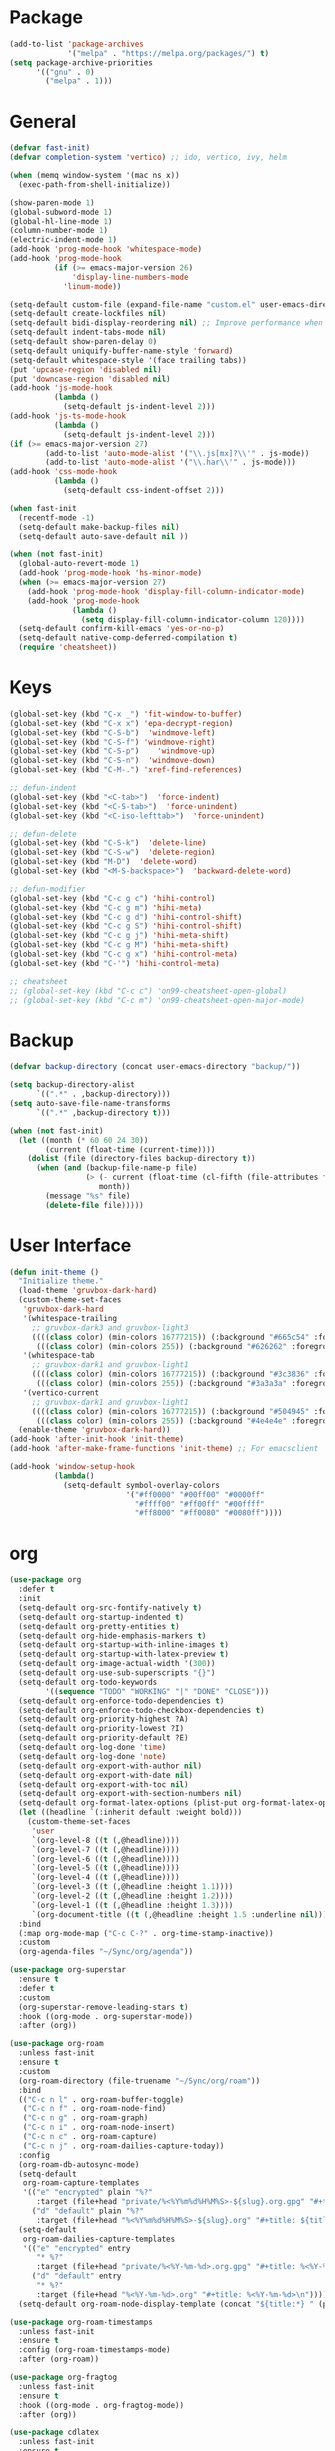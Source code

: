 * Package
#+BEGIN_SRC emacs-lisp
  (add-to-list 'package-archives
               '("melpa" . "https://melpa.org/packages/") t)
  (setq package-archive-priorities
        '(("gnu" . 0)
          ("melpa" . 1)))
#+END_SRC

* General
#+BEGIN_SRC emacs-lisp
  (defvar fast-init)
  (defvar completion-system 'vertico) ;; ido, vertico, ivy, helm

  (when (memq window-system '(mac ns x))
    (exec-path-from-shell-initialize))

  (show-paren-mode 1)
  (global-subword-mode 1)
  (global-hl-line-mode 1)
  (column-number-mode 1)
  (electric-indent-mode 1)
  (add-hook 'prog-mode-hook 'whitespace-mode)
  (add-hook 'prog-mode-hook
            (if (>= emacs-major-version 26)
                'display-line-numbers-mode
              'linum-mode))

  (setq-default custom-file (expand-file-name "custom.el" user-emacs-directory))
  (setq-default create-lockfiles nil)
  (setq-default bidi-display-reordering nil) ;; Improve performance when navigating long lines
  (setq-default indent-tabs-mode nil)
  (setq-default show-paren-delay 0)
  (setq-default uniquify-buffer-name-style 'forward)
  (setq-default whitespace-style '(face trailing tabs))
  (put 'upcase-region 'disabled nil)
  (put 'downcase-region 'disabled nil)
  (add-hook 'js-mode-hook
            (lambda ()
              (setq-default js-indent-level 2)))
  (add-hook 'js-ts-mode-hook
            (lambda ()
              (setq-default js-indent-level 2)))
  (if (>= emacs-major-version 27)
          (add-to-list 'auto-mode-alist '("\\.js[mx]?\\'" . js-mode))
          (add-to-list 'auto-mode-alist '("\\.har\\'" . js-mode)))
  (add-hook 'css-mode-hook
            (lambda ()
              (setq-default css-indent-offset 2)))

  (when fast-init
    (recentf-mode -1)
    (setq-default make-backup-files nil)
    (setq-default auto-save-default nil ))

  (when (not fast-init)
    (global-auto-revert-mode 1)
    (add-hook 'prog-mode-hook 'hs-minor-mode)
    (when (>= emacs-major-version 27)
      (add-hook 'prog-mode-hook 'display-fill-column-indicator-mode)
      (add-hook 'prog-mode-hook
                (lambda ()
                  (setq display-fill-column-indicator-column 120))))
    (setq-default confirm-kill-emacs 'yes-or-no-p)
    (setq-default native-comp-deferred-compilation t)
    (require 'cheatsheet))
#+END_SRC

* Keys
#+BEGIN_SRC emacs-lisp
  (global-set-key (kbd "C-x _") 'fit-window-to-buffer)
  (global-set-key (kbd "C-x x") 'epa-decrypt-region)
  (global-set-key (kbd "C-S-b")  'windmove-left)
  (global-set-key (kbd "C-S-f") 'windmove-right)
  (global-set-key (kbd "C-S-p")    'windmove-up)
  (global-set-key (kbd "C-S-n")  'windmove-down)
  (global-set-key (kbd "C-M-.") 'xref-find-references)

  ;; defun-indent
  (global-set-key (kbd "<C-tab>")  'force-indent)
  (global-set-key (kbd "<C-S-tab>")  'force-unindent)
  (global-set-key (kbd "<C-iso-lefttab>")  'force-unindent)

  ;; defun-delete
  (global-set-key (kbd "C-S-k")  'delete-line)
  (global-set-key (kbd "C-S-w")  'delete-region)
  (global-set-key (kbd "M-D")  'delete-word)
  (global-set-key (kbd "<M-S-backspace>")  'backward-delete-word)

  ;; defun-modifier
  (global-set-key (kbd "C-c g c") 'hihi-control)
  (global-set-key (kbd "C-c g m") 'hihi-meta)
  (global-set-key (kbd "C-c g d") 'hihi-control-shift)
  (global-set-key (kbd "C-c g S") 'hihi-control-shift)
  (global-set-key (kbd "C-c g j") 'hihi-meta-shift)
  (global-set-key (kbd "C-c g M") 'hihi-meta-shift)
  (global-set-key (kbd "C-c g x") 'hihi-control-meta)
  (global-set-key (kbd "C-'") 'hihi-control-meta)

  ;; cheatsheet
  ;; (global-set-key (kbd "C-c c") 'on99-cheatsheet-open-global)
  ;; (global-set-key (kbd "C-c m") 'on99-cheatsheet-open-major-mode)
#+END_SRC

* Backup
#+BEGIN_SRC emacs-lisp
  (defvar backup-directory (concat user-emacs-directory "backup/"))

  (setq backup-directory-alist
        `((".*" . ,backup-directory)))
  (setq auto-save-file-name-transforms
        `((".*" ,backup-directory t)))

  (when (not fast-init)
    (let ((month (* 60 60 24 30))
          (current (float-time (current-time))))
      (dolist (file (directory-files backup-directory t))
        (when (and (backup-file-name-p file)
                   (> (- current (float-time (cl-fifth (file-attributes file))))
                      month))
          (message "%s" file)
          (delete-file file)))))
#+END_SRC

* User Interface
#+BEGIN_SRC emacs-lisp
  (defun init-theme ()
    "Initialize theme."
    (load-theme 'gruvbox-dark-hard)
    (custom-theme-set-faces
     'gruvbox-dark-hard
     '(whitespace-trailing
       ;; gruvbox-dark3 and gruvbox-light3
       ((((class color) (min-colors 16777215)) (:background "#665c54" :foreground "#bdae93"))
        (((class color) (min-colors 255)) (:background "#626262" :foregroune "#a8a8a8"))))
     '(whitespace-tab
       ;; gruvbox-dark1 and gruvbox-light1
       ((((class color) (min-colors 16777215)) (:background "#3c3836" :foreground "#ebdbb2"))
        (((class color) (min-colors 255)) (:background "#3a3a3a" :foregroune "#ffdfaf"))))
     '(vertico-current
       ;; gruvbox-dark1 and gruvbox-light1
       ((((class color) (min-colors 16777215)) (:background "#504945" :foreground "#d5c4a1"))
        (((class color) (min-colors 255)) (:background "#4e4e4e" :foregroune "#bcbcbc")))))
    (enable-theme 'gruvbox-dark-hard))
  (add-hook 'after-init-hook 'init-theme)
  (add-hook 'after-make-frame-functions 'init-theme) ;; For emacsclient

  (add-hook 'window-setup-hook
            (lambda()
              (setq-default symbol-overlay-colors
                            '("#ff0000" "#00ff00" "#0000ff"
                              "#ffff00" "#ff00ff" "#00ffff"
                              "#ff8000" "#ff0080" "#0080ff"))))
#+END_SRC

* org
#+BEGIN_SRC emacs-lisp
  (use-package org
    :defer t
    :init
    (setq-default org-src-fontify-natively t)
    (setq-default org-startup-indented t)
    (setq-default org-pretty-entities t)
    (setq-default org-hide-emphasis-markers t)
    (setq-default org-startup-with-inline-images t)
    (setq-default org-startup-with-latex-preview t)
    (setq-default org-image-actual-width '(300))
    (setq-default org-use-sub-superscripts "{}")
    (setq-default org-todo-keywords
          '((sequence "TODO" "WORKING" "|" "DONE" "CLOSE")))
    (setq-default org-enforce-todo-dependencies t)
    (setq-default org-enforce-todo-checkbox-dependencies t)
    (setq-default org-priority-highest ?A)
    (setq-default org-priority-lowest ?I)
    (setq-default org-priority-default ?E)
    (setq-default org-log-done 'time)
    (setq-default org-log-done 'note)
    (setq-default org-export-with-author nil)
    (setq-default org-export-with-date nil)
    (setq-default org-export-with-toc nil)
    (setq-default org-export-with-section-numbers nil)
    (setq-default org-format-latex-options (plist-put org-format-latex-options :scale 1.3))
    (let ((headline `(:inherit default :weight bold)))
      (custom-theme-set-faces
       'user
       `(org-level-8 ((t (,@headline))))
       `(org-level-7 ((t (,@headline))))
       `(org-level-6 ((t (,@headline))))
       `(org-level-5 ((t (,@headline))))
       `(org-level-4 ((t (,@headline))))
       `(org-level-3 ((t (,@headline :height 1.1))))
       `(org-level-2 ((t (,@headline :height 1.2))))
       `(org-level-1 ((t (,@headline :height 1.3))))
       `(org-document-title ((t (,@headline :height 1.5 :underline nil))))))
    :bind
    (:map org-mode-map ("C-c C-?" . org-time-stamp-inactive))
    :custom
    (org-agenda-files "~/Sync/org/agenda"))

  (use-package org-superstar
    :ensure t
    :defer t
    :custom
    (org-superstar-remove-leading-stars t)
    :hook ((org-mode . org-superstar-mode))
    :after (org))

  (use-package org-roam
    :unless fast-init
    :ensure t
    :custom
    (org-roam-directory (file-truename "~/Sync/org/roam"))
    :bind
    (("C-c n l" . org-roam-buffer-toggle)
     ("C-c n f" . org-roam-node-find)
     ("C-c n g" . org-roam-graph)
     ("C-c n i" . org-roam-node-insert)
     ("C-c n c" . org-roam-capture)
     ("C-c n j" . org-roam-dailies-capture-today))
    :config
    (org-roam-db-autosync-mode)
    (setq-default
     org-roam-capture-templates
     '(("e" "encrypted" plain "%?"
        :target (file+head "private/%<%Y%m%d%H%M%S>-${slug}.org.gpg" "#+title: ${title} ") :unnarrowed t)
       ("d" "default" plain "%?"
        :target (file+head "%<%Y%m%d%H%M%S>-${slug}.org" "#+title: ${title}") :unnarrowed t)))
    (setq-default
     org-roam-dailies-capture-templates
     '(("e" "encrypted" entry
        "* %?"
        :target (file+head "private/%<%Y-%m-%d>.org.gpg" "#+title: %<%Y-%m-%d>\n"))
       ("d" "default" entry
        "* %?"
        :target (file+head "%<%Y-%m-%d>.org" "#+title: %<%Y-%m-%d>\n"))))
    (setq-default org-roam-node-display-template (concat "${title:*} " (propertize "${tags:80}" 'face 'org-tag))))

  (use-package org-roam-timestamps
    :unless fast-init
    :ensure t
    :config (org-roam-timestamps-mode)
    :after (org-roam))

  (use-package org-fragtog
    :unless fast-init
    :ensure t
    :hook ((org-mode . org-fragtog-mode))
    :after (org))

  (use-package cdlatex
    :unless fast-init
    :ensure t
    :hook ((org-mode . turn-on-org-cdlatex))
    :after (org))
#+END_SRC

* python
#+begin_src emacs-lisp
  (use-package pyvenv
    :unless fast-init
    :ensure t
    :defer t)

  (use-package pyvenv-auto
    :unless fast-init
    :ensure t
    :defer t
    :config
    (pyvenv-auto-mode t))
#+end_src

* Completion
** ido
#+begin_src emacs-lisp
  ;; Use ido by default if emacs version is < 28 and completion-system is set to
  ;; vertico which does not support version < 28
  (defvar use-ido
    (and (not fast-init)
         (or (eq completion-system 'ido)
             (and (< emacs-major-version 28) (eq completion-system 'vertico)))))

  (when use-ido
    (ido-mode 1)
    (setq-default ido-auto-merge-work-directories-length nil)
    (setq-default ido-everywhere t))

  (use-package flx-ido
    :unless (not use-ido)
    :ensure t
    :config
    (flx-ido-mode 1))

  (use-package ido-completing-read+
    :unless (not use-ido)
    :ensure t
    :config
    (ido-ubiquitous-mode 1))

  (use-package ido-vertical-mode
    :unless (not use-ido)
    :ensure t
    :config
    (ido-vertical-mode 1)
    (setq-default ido-vertical-show-count t)
    (setq ido-vertical-define-keys 'C-n-and-C-p-only))
#+end_src

** vertico
#+begin_src emacs-lisp
  (defvar use-vertico
    (and (not fast-init)
         (>= emacs-major-version 28)
         (eq completion-system 'vertico)))

  (when use-vertico
    (setq minibuffer-prompt-properties
          '(read-only t cursor-intangible t face minibuffer-prompt))
    (add-hook 'minibuffer-setup-hook #'cursor-intangible-mode)
    (setq enable-recursive-minibuffers t)
    (setq read-file-name-completion-ignore-case t
          read-buffer-completion-ignore-case t
          completion-ignore-case t)
    (when (>= emacs-major-version 28)
      (setq read-extended-command-predicate
            #'command-completion-default-include-p)))

  (use-package vertico
    :unless (not use-vertico)
    :ensure t
    :defer t
    :init
    (vertico-mode)
    (setq vertico-cycle t)
    (setq vertico-count 12)
    (setq vertico-scroll-margin 4))

  (use-package
    vertico-directory
    :unless (not use-vertico)
    :after vertico
    :bind (:map vertico-map
                ("RET" . vertico-directory-enter)
                ("DEL" . vertico-directory-delete-char)
                ("M-DEL" . vertico-directory-delete-word))
    :hook (rfn-eshadow-update-overlay . vertico-directory-tidy))

  (use-package savehist
    :unless (not use-vertico)
    :init
    (savehist-mode))

  (use-package marginalia
    :unless (not use-vertico)
    :bind
    (:map minibuffer-local-map ("M-A" . marginalia-cycle))
    :init
    (marginalia-mode))

  (use-package orderless
    :unless (not use-vertico)
    :ensure t
    :custom
    (completion-styles '(basic orderless flex))
    (completion-category-overrides
     '((file (styles basic flex partial-completion))
       (buffer (styles basic flex))
       (command (styles basic orderless))
       (symbol (styles basic))
       (variable (styles basic)))))

  (use-package consult
    :unless (not use-vertico)
    :ensure t
    :defer t
    ;; Replace bindings. Lazily loaded due by `use-package'.
    :bind (;; C-c bindings (mode-specific-map)
           ("C-c r" . consult-recent-file)
           ("C-c m" . consult-mode-command)
           ("C-c k" . consult-kmacro)
           ;; C-x bindings (ctl-x-map)
           ("C-x M-:" . consult-complex-command)
           ("C-x b" . consult-buffer)
           ("C-x 4 b" . consult-buffer-other-window)
           ("C-x r b" . consult-bookmark)
           ("C-x p b" . consult-project-buffer)
           ;; Custom M-# bindings for fast register access
           ("M-#" . consult-register-load)
           ("M-'" . consult-register-store)
           ("C-M-#" . consult-register)
           ;; Other custom bindings
           ("M-y" . consult-yank-pop)
           ;; M-g bindings (goto-map)
           ("M-g f" . consult-flycheck)
           ("M-g g" . consult-goto-line)
           ("M-g M-g" . consult-goto-line)
           ("M-g h" . consult-org-heading)
           ("M-g o" . consult-outline)
           ("M-g i" . consult-imenu)
           ("M-g I" . consult-imenu-multi)
           ;; M-s bindings (search-map)
           ("M-s d" . consult-find)
           ("M-s g" . consult-grep)
           ("M-s G" . consult-git-grep)
           ("M-s r" . consult-ripgrep)
           ("M-s l" . consult-line)
           ("M-s L" . consult-line-multi)
           ("M-s m" . consult-multi-occur)
           ("M-s k" . consult-keep-lines)
           ("M-s u" . consult-focus-lines)
           ;; Isearch integration
           ("M-s e" . consult-isearch-history)
           :map isearch-mode-map
           ("M-s e" . consult-isearch-history)
           ("M-s l" . consult-line)
           ("M-s L" . consult-line-multi)
           ;; Minibuffer history
           :map minibuffer-local-map
           ("M-s" . consult-history)
           ("M-r" . consult-history))
    :hook (completion-list-mode . consult-preview-at-point-mode)
    :init
    (setq register-preview-delay 0.5
          register-preview-function #'consult-register-format)
    (advice-add #'register-preview :override #'consult-register-window)
    ;; (setq xref-show-xrefs-function #'consult-xref
    ;;       xref-show-definitions-function #'consult-xref)
    :config
    (consult-customize
     consult-theme
     :preview-key '(:debounce 0.2 any)
     consult-ripgrep consult-git-grep consult-grep
     consult-bookmark consult-recent-file consult-xref
     consult--source-bookmark consult--source-recent-file
     consult--source-project-recent-file
     :preview-key (kbd "M-."))
    (setq consult-narrow-key "<")
    (autoload 'projectile-project-root "projectile")
    (setq consult-project-function (lambda (_) (projectile-project-root))))

  (use-package embark
    :unless (not use-vertico)
    :ensure t
    :defer t
    :bind
    (("C-c C-/" . embark-act)         ;; pick some comfortable binding
     ("C-c M-/" . embark-dwim)        ;; good alternative: M-.
     ("C-h B" . embark-bindings))   ;; alternative for `describe-bindings'
    :init
    (setq prefix-help-command #'embark-prefix-help-command)
    :config
    (add-to-list 'display-buffer-alist
                 '("\\`\\*Embark Collect \\(Live\\|Completions\\)\\*"
                   nil
                   (window-parameters (mode-line-format . none)))))

  (use-package embark-consult
    :unless (not use-vertico)
    :ensure t
    :after (embark consult)
    :hook
    (embark-collect-mode . consult-preview-at-point-mode)
    :after (consult embark))
#+end_src

* all-the-icons
#+BEGIN_SRC emacs-lisp
  (use-package all-the-icons
    :unless fast-init
    :ensure t
    :defer t
    :if (display-graphic-p))
#+END_SRC

* all-the-icons-dired
#+BEGIN_SRC emacs-lisp
  (use-package all-the-icons-dired
    :unless fast-init
    :ensure t
    :defer t
    :after (all-the-icons)
    :hook (dired-mode . all-the-icons-dired-mode))
#+END_SRC

* auto-compile
#+BEGIN_SRC emacs-lisp
  (use-package auto-compile
    :unless fast-init
    :ensure t
    :defer 5
    :config
    (auto-compile-on-load-mode 1)
    (auto-compile-on-save-mode 1)
    (setq-default load-prefer-newer t))
#+END_SRC

* avy
#+BEGIN_SRC emacs-lisp
  (use-package avy
    :unless fast-init
    :ensure t
    :defer 5
    :bind
    ("C-:" . 'avy-goto-char))
#+END_SRC
* benchmark-init
#+BEGIN_SRC emacs-lisp
  (use-package benchmark-init
    :unless fast-init
    :ensure t)
#+END_SRC
* company
#+BEGIN_SRC emacs-lisp
  (use-package company
    :ensure t
    :defer 5
    :init
    (add-hook 'after-init-hook 'global-company-mode)
    :config
    (setq-default company-dabbrev-downcase nil)
    :bind
    (("C-." . 'company-complete)
     (:map company-active-map
           ("<tab>" . 'company-complete-common-or-cycle)
           ("C-p" . nil)
           ("C-n" . nil)
           ("M-p" . 'company-select-previous)
           ("M-n" . 'company-select-next)
           ("C-h" . 'company-show-doc-buffer))
     (:map company-search-map
           ("<tab>" . 'company-complete-common-or-cycle)
           ("C-p" . nil)
           ("C-n" . nil)
           ("M-p" . 'company-select-previous)
           ("M-n" . 'company-select-next)
           ("C-h" . 'company-show-doc-buffer)))
    :custom
    (company-idle-delay 1))
#+END_SRC

* company-box
#+BEGIN_SRC emacs-lisp
  (use-package company-box
    :unless fast-init
    :hook (company-mode . company-box-mode)
    :after (company))
#+END_SRC

* company-flx
#+BEGIN_SRC emacs-lisp
  (use-package company-flx
    :disabled
    :ensure t
    :config
    (company-flx-mode 1)
    :after (company))
#+END_SRC

* company-web
#+BEGIN_SRC emacs-lisp
  (use-package company-web
    :unless fast-init
    :ensure t
    :after (company))
#+END_SRC

* compat
#+begin_src emacs-lisp
  (use-package compat
    :unless fast-init
    :defer t)
#+end_src

* dashboard
#+begin_src emacs-lisp
  (use-package dashboard
    :unless fast-init
    :ensure t
    :config
    (dashboard-setup-startup-hook)
    (setq dashboard-startup-banner 'logo)
    (setq dashboard-items '((recents  . 5)
                            (projects . 5))))
#+end_src

* dockerfile-mode
#+BEGIN_SRC emacs-lisp
  (use-package dockerfile-mode
    :ensure t
    :defer t)
#+END_SRC

* elisp-benchmarks
#+begin_src emacs-lisp
  (use-package elisp-benchmarks
    :unless fast-init
    :ensure t
    :defer t)
#+end_src

* emacsql
#+begin_src emacs-lisp
  (use-package emacsql
    :unless fast-init
    :ensure t
    :defer t)
#+end_src

* emacsql-sqlite
#+begin_src emacs-lisp
  (use-package emacsql-sqlite
    :unless fast-init
    :ensure t
    :defer t)
#+end_src

* emojify
#+BEGIN_SRC emacs-lisp
  (use-package emojify
    :disabled
    :ensure t
    :defer t
    :init
    (add-hook 'after-init-hook 'global-emojify-mode)
    :config
    (setq-default emojify-emoji-styles '(unicode)))
#+END_SRC

* exec-path-from-shell
#+BEGIN_SRC emacs-lisp
  (use-package exec-path-from-shell
    :ensure t)
#+END_SRC

* eyebrowse
#+BEGIN_SRC emacs-lisp
  (use-package eyebrowse
    :unless fast-init
    :ensure t
    :config
    (eyebrowse-mode 1))
#+END_SRC

* flycheck
#+BEGIN_SRC emacs-lisp
  (use-package flycheck
    :unless fast-init
    :ensure t
    :defer t
    :init
    (add-hook 'after-init-hook 'global-flycheck-mode)
    :config
    (setq-default flycheck-emacs-lisp-load-path 'inherit))
#+END_SRC

* git-commit
#+begin_src emacs-lisp
  (use-package git-commit
    :unless fast-init
    :defer t)
#+end_src

* git-gutter
#+BEGIN_SRC emacs-lisp
  (use-package git-gutter
    :ensure t
    :config
    (global-git-gutter-mode 1))
#+END_SRC

* go-mode
#+BEGIN_SRC emacs-lisp
  (use-package go-mode
    :ensure t
    :defer t)
#+END_SRC

* gruvbox-theme
#+begin_src emacs-lisp
  (use-package gruvbox-theme
    :ensure t
    :defer t)
#+end_src

* js2-mode
#+BEGIN_SRC emacs-lisp
  (use-package js2-mode
    :disabled
    :ensure t
    :defer t
    :config
    (setq js2-basic-offset 2))
#+END_SRC

* json-mode
#+begin_src emacs-lisp
  (use-package json-mode
    :ensure t
    :defer t)
#+end_src

* lsp-mode
#+BEGIN_SRC emacs-lisp
  (use-package lsp-mode
    :unless fast-init
    :ensure t
    :defer t
    :config
    (let ((map (make-sparse-keymap)))
      (define-key map (kbd "C-c l M-.") #'lsp-find-definition)
      (define-key map (kbd "C-c l C-M-.") #'lsp-find-references)
      (define-key map (kbd "C-c l d") #'lsp-ui-doc-glance)
      (define-key map (kbd "C-c l i") #'lsp-ui-peek-find-implementation)
      (define-key map (kbd "C-c l I") #'lsp-find-implementation)
      (push
       `(lsp-mode . ,map)
       minor-mode-map-alist))
    :custom
    (lsp-auto-guess-root nil)
    :hook
    ((js-mode . lsp) (js-ts-mode . lsp) (js2-mode . lsp) (rjsx-mode . lsp) (python-mode . lsp) (python-ts-mode . lsp)
     (web-mode . lsp) (css-mode . lsp) (java-mode . lsp) (sh-mode . lsp) (html-mode . lsp) (json-mode . lsp)))
  ;; pip install python-lsp-server
  ;; npm i -g typescript-language-server
  ;; npm i -g vscode-json-languageserver
  ;; npm install -g vscode-langservers-extracted
  ;; npm i -g bash-language-server

#+END_SRC

* lsp-ui
#+BEGIN_SRC emacs-lisp
  (use-package lsp-ui
    :unless fast-init
    :ensure t
    :defer t
    :config
    (define-key lsp-ui-mode-map [remap xref-find-definitions] #'lsp-ui-peek-find-definitions)
    (define-key lsp-ui-mode-map [remap xref-find-references] #'lsp-ui-peek-find-references)
    :custom
    (lsp-ui-sideline-enable nil)
    (lsp-ui-imenu-enable t)
    (lsp-ui-peek-always-show t)
    (lsp-ui-doc-enable nil))
#+END_SRC

* magit
#+BEGIN_SRC emacs-lisp
  (use-package magit
    :unless fast-init
    :ensure t
    :defer t
    :config
    (magit-define-popup-switch 'magit-commit-popup ?E
      "Allow empty message" "--allow-empty-message")
    (setq-default magit-completing-read-function 'magit-ido-completing-read)
    :bind
    ("C-x g" . 'magit-status))
#+END_SRC

* magit-section
#+begin_src emacs-lisp
  (use-package magit-section
    :unless fast-init
    :defer t)
#+end_src

* markdown-mode
#+begin_src emacs-lisp
  (use-package markdown-mode
    :ensure t
    :defer t)
#+end_src

* neotree
#+BEGIN_SRC emacs-lisp
  (use-package neotree
    :unless fast-init
    :ensure t
    :defer t
    :config
    (setq-default neo-smart-open t)
    :bind
    ([f8] . 'neotree-toggle))
#+END_SRC

* paredit
#+BEGIN_SRC emacs-lisp
  (use-package paredit
    :disabled
    :ensure t
    :defer t
    :hook
    ((emacs-lisp-mode . enable-paredit-mode)
     (eval-expression-minibuffer-setup . enable-paredit-mode)
     (ielm-mode . enable-paredit-mode)
     (lisp-mode . enable-paredit-mode)
     (lisp-interaction-mode . enable-paredit-mode)
     (scheme-mode . enable-paredit-mode)))
#+END_SRC

* php-mode
#+BEGIN_SRC emacs-lisp
  (use-package php-mode
    :ensure t
    :defer t)
#+END_SRC

* popper
#+begin_src emacs-lisp
  (use-package popper
    :unless fast-init
    :ensure t
    :defer t
    :bind
    (("C-`" . popper-toggle-latest)
     ("C-c o o" . popper-cycle)
     ("C-c o c" . popper-toggle-type))
    :init
    (setq popper-reference-buffers
          '("\\*Messages\\*"
            "Output\\*$"
            "\\*Async Shell Command\\*"
            "\\*scratch\\*"
            "error\\*$"
            "errors\\*$"
            "^\\*eshell.*" eshell-mode
            "^\\*shell.*" shell-mode
            "^\\*term.*" term-mode
            "^\\*vterm.*" vterm-mode
            "^\\*Python.*" inferior-python-mode
            help-mode
            compilation-mode))
    (setq popper-window-height 20)
    (setq popper-group-function #'popper-group-by-projectile)
    (popper-mode +1)
    (popper-echo-mode +1)
    :after (projectile))
#+end_src

* projectile
#+BEGIN_SRC emacs-lisp
  (use-package projectile
    :unless fast-init
    :ensure t
    :defer t
    :config
    (projectile-mode 1)
    (setq-default projectile-indexing-method 'hybrid)
    (add-to-list 'projectile-globally-ignored-directories "node_modules")
    :bind
    ("C-c p" . 'projectile-command-map))
#+END_SRC

* pug-mode
#+BEGIN_SRC emacs-lisp
  (use-package pug-mode
    :ensure t
    :defer t
    :config
    (indent-tabs-mode t)
    (setq pug-tab-width 2)
    (setq tab-width 2))
#+END_SRC

* rjsx-mode
#+BEGIN_SRC emacs-lisp
  (use-package rjsx-mode
    :disabled
    :ensure t
    :defer t
    :config
    (when (< emacs-major-version 27)
      (add-to-list 'auto-mode-alist '("\\.js\\'" . rjsx-mode))
      (add-to-list 'auto-mode-alist '("\\.jsx\\'" . rjsx-mode))))
#+END_SRC

* solarized-theme
#+begin_src emacs-lisp
  (use-package solarized-theme
    :disabled
    :ensure t
    :defer t)
#+end_src

* spinner
#+begin_src emacs-lisp
  (use-package spinner
    :unless fast-init
    :defer t)
#+end_src

* symbol-overlay
#+BEGIN_SRC emacs-lisp
  (use-package symbol-overlay
    :ensure t
    :defer 5
    :config
    (setq-default symbol-overlay-map nil)
    :bind
    (("C-;" . 'symbol-overlay-put)
     ("C->" . 'symbol-overlay-jump-next)
     ("C-<" . 'symbol-overlay-jump-prev)
     ([(meta f3)] . 'symbol-overlay-query-replace)))
#+END_SRC

* transient
#+begin_src emacs-lisp
  (use-package transient
    :unless fast-init
    :defer t)
#+end_src

* treesit
#+begin_src emacs-lisp
  (use-package treesit-auto
    :if (>= emacs-major-version 29)
    :ensure t
    :config
    (global-treesit-auto-mode)
    (setq treesit-auto-install 'prompt))
#+end_src

* undo-tree
#+begin_src emacs-lisp
  (use-package undo-tree
    :ensure t
    :if (< emacs-major-version 28)
    :config (global-undo-tree-mode)
    :bind
    ((:map undo-tree-map
           ("C-x u" . 'undo-tree-visualize)
           ("C-x r u" . nil)
           ("C-x r U" . nil))))
#+end_src

* vterm
#+begin_src emacs-lisp
  (use-package vterm
    :if (and (string-equal system-type "gnu/linux") (not fast-init))
    :ensure t
    :defer t)
#+end_src

* vundo
#+BEGIN_SRC emacs-lisp
  (use-package vundo
    :ensure t
    :if (>= emacs-major-version 28)
    :defer 5
    :bind
    (("C-x u" . 'vundo)))
#+END_SRC

* web-mode
#+BEGIN_SRC emacs-lisp
  (use-package web-mode
    :ensure t
    :defer t
    :config
    (setq-default web-mode-enable-current-element-highlight t)
    (setq-default web-mode-enable-auto-indentation nil)
    (setq-default web-mode-enable-engine-detection t)
    (setq-default web-mode-markup-indent-offset 2)
    (setq-default web-mode-markup-indent-offset 2)
    (setq-default web-mode-css-indent-offset 2)
    (setq-default web-mode-code-indent-offset 2)
    (setq-default web-mode-engines-alist '(("django" . "\\.jinja2\\'")))
    :mode
    ("\\.phtml\\'" "\\.tpl\\'"  "\\.[agj]sp\\'"  "\\.as[cp]x\\'"  "\\.erb\\'"  "\\.mustache\\'"  "\\.djhtml\\'"
    "\\.html?\\'"  "\\.xml\\'" "\\.jinja2\\'" ))
#+END_SRC

* which-key
#+begin_src emacs-lisp
  (use-package which-key
    :disabled
    :unless fast-init
    :ensure t
    :defer 1
    :init
    (setq which-key-show-early-on-C-h t)
    (setq which-key-idle-delay 100000)
    (setq which-key-idle-secondary-delay 0.05)
    :config
    (which-key-mode 1)
    (which-key-setup-side-window-right-bottom))
#+end_src

* with-editor
#+begin_src emacs-lisp
  (use-package with-editor
    :unless fast-init
    :defer t)
#+end_src

* yaml-mode
#+BEGIN_SRC emacs-lisp
  (use-package yaml-mode
    :ensure t
    :defer 5)
#+END_SRC

* yasnippet
#+BEGIN_SRC emacs-lisp
  (use-package yasnippet
    :unless fast-init
    :ensure t
    :defer t
    :hook ((emacs-lisp-mode . yas-minor-mode) (js-mode . yas-minor-mode) (python-mode . yas-minor-mode)
           (org-mode . yas-minor-mode))
    :bind (:map yas-minor-mode-map
                ("C-i" . nil) ;; Only <tab> should expand, C-i should not
                ("C-," . 'yas-expand)))
#+END_SRC

* yasnippet-snippets
#+BEGIN_SRC emacs-lisp
  (use-package yasnippet-snippets
    :unless fast-init
    :ensure t
    :defer t)
#+END_SRC

